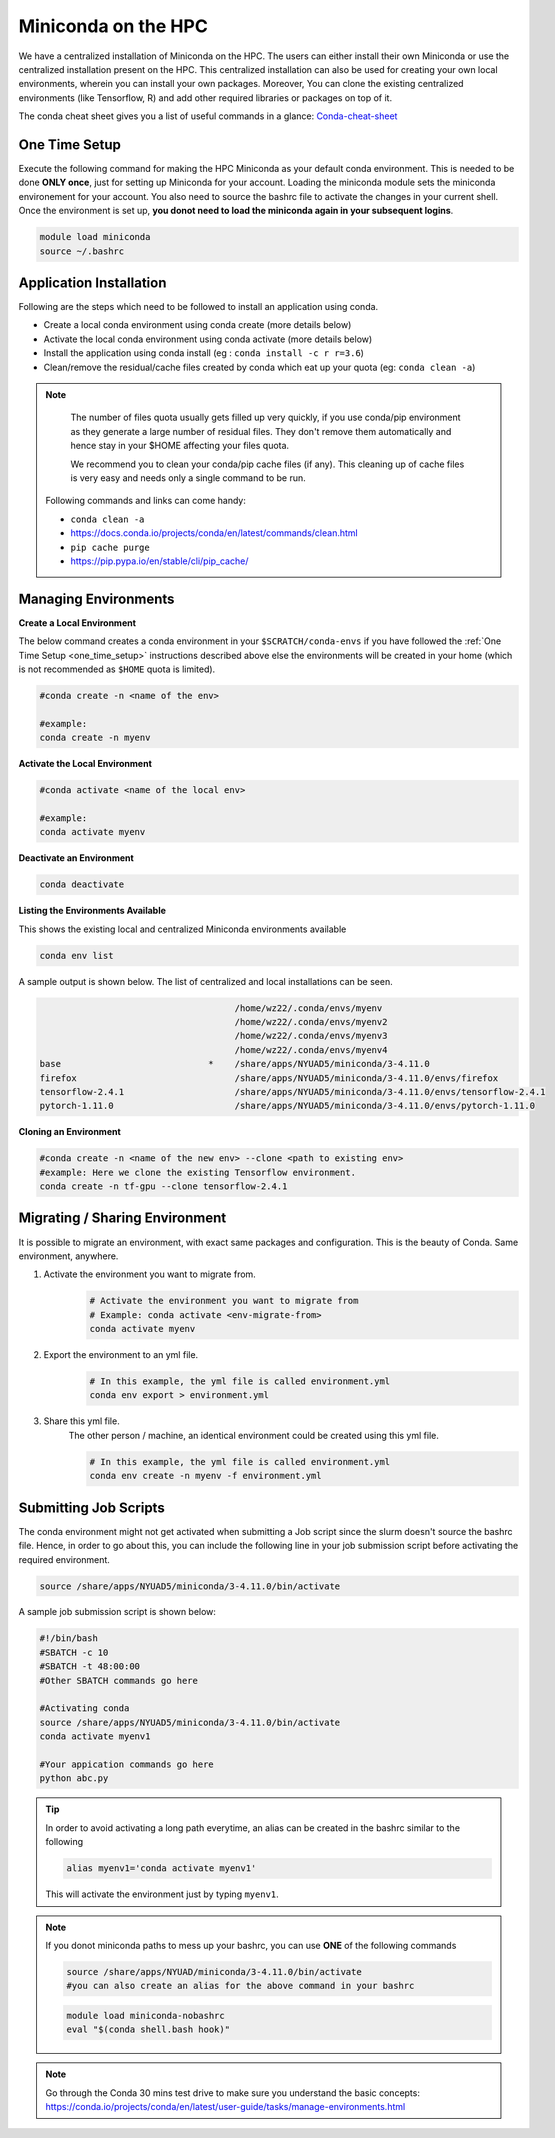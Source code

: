 

Miniconda on the HPC
=====================

We have a centralized installation of Miniconda on the HPC. The users can either 
install their own Miniconda or use the centralized installation present on the HPC. This centralized installation can also be used for creating your own local environments, wherein you can install your own packages. Moreover, You can clone the existing centralized environments (like Tensorflow, R) and add other required libraries or packages on top of it.  

The conda cheat sheet gives you a list of useful commands in a 
glance:  `Conda-cheat-sheet <https://docs.conda.io/projects/conda/en/4.6.0/_downloads/52a95608c49671267e40c689e0bc00ca/conda-cheatsheet.pdf>`__


.. _one_time_setup:

One Time Setup
---------------

Execute the following command for making the HPC Miniconda as your default conda environment. This is needed to be done **ONLY once**, just for setting up Miniconda for your account. Loading the miniconda module sets the miniconda environement for your account. You also need to source the bashrc file to activate the changes in your current shell. Once the environment is set up, **you donot need to load the miniconda again in your subsequent logins**.

.. code-block:: bash

    module load miniconda
    source ~/.bashrc

Application Installation
------------------------

Following are the steps which need to be followed to install an application using conda.

* Create a local conda environment using conda create (more details below)
* Activate the local conda environment using conda activate (more details below)
* Install the application using conda install (eg : ``conda install -c r r=3.6``)
* Clean/remove the residual/cache files created by conda which eat up your quota (eg: ``conda clean -a``)

.. Note::

	The number of files quota usually gets filled up very quickly, if you use conda/pip environment as they generate a large number of residual files. They don't remove them automatically and 
	hence stay in your $HOME affecting your files quota. 

	We recommend you to clean your conda/pip cache files (if any). This cleaning up of cache files is very easy and needs only a single command to be run.

  Following commands and links can come handy:

  - ``conda clean -a``
  - https://docs.conda.io/projects/conda/en/latest/commands/clean.html
  - ``pip cache purge``
  - https://pip.pypa.io/en/stable/cli/pip_cache/

.. _managing_envs:

Managing Environments
---------------------


**Create a Local Environment**

The below command creates a conda environment in your ``$SCRATCH/conda-envs`` if you have followed the :ref:`One Time Setup <one_time_setup>` instructions described above else the environments will be created in your home (which is not recommended as ``$HOME`` quota is limited).   

.. code-block:: bash

    #conda create -n <name of the env>
    
    #example:
    conda create -n myenv

**Activate the Local Environment**

.. code-block:: bash

    #conda activate <name of the local env>

    #example:
    conda activate myenv


**Deactivate an Environment**

.. code-block:: bash

    conda deactivate


**Listing the Environments Available**

This shows the existing local and centralized Miniconda environments available

.. code-block:: bash

    conda env list

A sample output is shown below. The list of centralized and local installations can be seen. 

.. code-block:: bash

                                         /home/wz22/.conda/envs/myenv
                                         /home/wz22/.conda/envs/myenv2
                                         /home/wz22/.conda/envs/myenv3
                                         /home/wz22/.conda/envs/myenv4
    base                            *    /share/apps/NYUAD5/miniconda/3-4.11.0
    firefox                              /share/apps/NYUAD5/miniconda/3-4.11.0/envs/firefox
    tensorflow-2.4.1                     /share/apps/NYUAD5/miniconda/3-4.11.0/envs/tensorflow-2.4.1
    pytorch-1.11.0                       /share/apps/NYUAD5/miniconda/3-4.11.0/envs/pytorch-1.11.0


**Cloning an Environment**

.. code-block:: bash

    #conda create -n <name of the new env> --clone <path to existing env>
    #example: Here we clone the existing Tensorflow environment.
    conda create -n tf-gpu --clone tensorflow-2.4.1

Migrating / Sharing Environment
-------------------------------

It is possible to migrate an environment, with exact same packages and configuration. 
This is the beauty of Conda. Same environment, anywhere.


1. Activate the environment you want to migrate from.
    .. code-block:: bash
       
        # Activate the environment you want to migrate from
        # Example: conda activate <env-migrate-from>
        conda activate myenv

2. Export the environment to an yml file.
    .. code-block:: bash
        
        # In this example, the yml file is called environment.yml
        conda env export > environment.yml

3. Share this yml file.
    The other person / machine, an identical environment could be created using this yml file.
    
    .. code-block:: bash

        # In this example, the yml file is called environment.yml
        conda env create -n myenv -f environment.yml




Submitting Job Scripts
----------------------

The conda environment might not get activated when submitting a Job script since the slurm doesn't source the bashrc file. Hence, in order to go about this, you can include the following line in your job submission script before activating the required environment.

.. code-block:: bash

    source /share/apps/NYUAD5/miniconda/3-4.11.0/bin/activate

A sample job submission script is shown below:

.. code-block:: bash

    #!/bin/bash
    #SBATCH -c 10
    #SBATCH -t 48:00:00
    #Other SBATCH commands go here
    
    #Activating conda
    source /share/apps/NYUAD5/miniconda/3-4.11.0/bin/activate
    conda activate myenv1
    
    #Your appication commands go here
    python abc.py

.. tip::

    In order to avoid activating a long path everytime, an alias can be created in the bashrc similar to the following 

    .. code-block:: bash

        alias myenv1='conda activate myenv1'

    This will activate the environment just by typing ``myenv1``.
    
.. Note::

	If you donot miniconda paths to mess up your bashrc, you can use **ONE** of the following commands 
	
	.. code-block:: bash
	
		source /share/apps/NYUAD/miniconda/3-4.11.0/bin/activate
		#you can also create an alias for the above command in your bashrc
		
	.. code-block:: bash
	
		module load miniconda-nobashrc
		eval "$(conda shell.bash hook)"

.. Note::
    
    Go through the Conda 30 mins test drive to make sure you understand the basic concepts: https://conda.io/projects/conda/en/latest/user-guide/tasks/manage-environments.html
